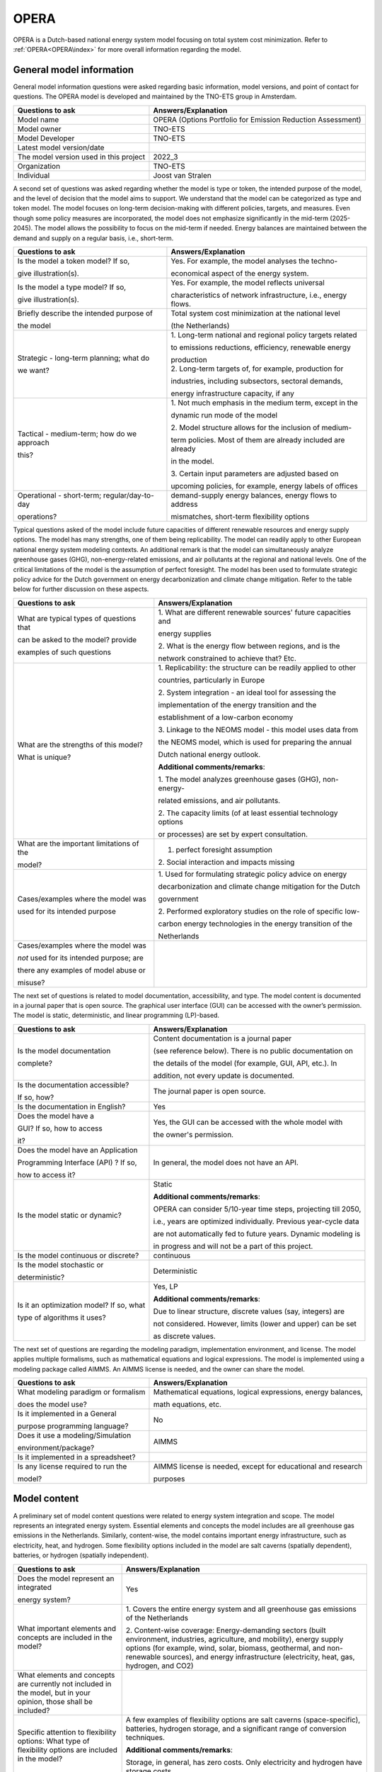 =====
OPERA
=====


OPERA is a Dutch-based national energy system model focusing on total
system cost minimization. Refer to :ref:`OPERA<OPERA\index>` for more
overall information regarding the model.

General model information
=========================

General model information questions were asked regarding basic
information, model versions, and point of contact for questions. The
OPERA model is developed and maintained by the TNO-ETS group in
Amsterdam.

+---------------------------+------------------------------------------+
| Questions to ask          | Answers/Explanation                      |
+===========================+==========================================+
| Model name                | OPERA (Options Portfolio for Emission    |
|                           | Reduction Assessment)                    |
+---------------------------+------------------------------------------+
| Model owner               | TNO-ETS                                  |
+---------------------------+------------------------------------------+
| Model Developer           | TNO-ETS                                  |
+---------------------------+------------------------------------------+
| Latest model version/date |                                          |
+---------------------------+------------------------------------------+
| The model version used in | 2022_3                                   |
| this project              |                                          |
+---------------------------+------------------------------------------+
| Organization              | TNO-ETS                                  |
+---------------------------+------------------------------------------+
| Individual                | Joost van Stralen                        |
+---------------------------+------------------------------------------+

A second set of questions was asked regarding whether the model is type
or token, the intended purpose of the model, and the level of decision
that the model aims to support. We understand that the model can be
categorized as type and token model. The model focuses on long-term
decision-making with different policies, targets, and measures. Even
though some policy measures are incorporated, the model does not
emphasize significantly in the mid-term (2025-2045). The model allows
the possibility to focus on the mid-term if needed. Energy balances are
maintained between the demand and supply on a regular basis, i.e.,
short-term.

+----------------------------+-----------------------------------------+
| Questions to ask           | Answers/Explanation                     |
+============================+=========================================+
| Is the model a token       | Yes. For example, the model analyses    |
| model? If so,              | the techno-                             |
|                            |                                         |
| give illustration(s).      | economical aspect of the energy system. |
+----------------------------+-----------------------------------------+
| Is the model a type model? | Yes. For example, the model reflects    |
| If so,                     | universal                               |
|                            |                                         |
| give illustration(s).      | characteristics of network              |
|                            | infrastructure, i.e., energy flows.     |
+----------------------------+-----------------------------------------+
| Briefly describe the       | Total system cost minimization at the   |
| intended purpose of        | national level                          |
|                            |                                         |
| the model                  | (the Netherlands)                       |
+----------------------------+-----------------------------------------+
| Strategic - long-term      | 1. Long-term national and regional      |
| planning; what do          | policy targets related                  |
|                            |                                         |
| we want?                   | to emissions reductions, efficiency,    |
|                            | renewable energy                        |
|                            |                                         |
|                            | | production                            |
|                            | | 2. Long-term targets of, for example, |
|                            |   production for                        |
|                            |                                         |
|                            | industries, including subsectors,       |
|                            | sectoral demands,                       |
|                            |                                         |
|                            | energy infrastructure capacity, if any  |
+----------------------------+-----------------------------------------+
| Tactical - medium-term;    | 1. Not much emphasis in the medium      |
| how do we approach         | term, except in the                     |
|                            |                                         |
| this?                      | dynamic run mode of the model           |
|                            |                                         |
|                            | 2. Model structure allows for the       |
|                            | inclusion of medium-                    |
|                            |                                         |
|                            | term policies. Most of them are already |
|                            | included are already                    |
|                            |                                         |
|                            | in the model.                           |
|                            |                                         |
|                            | 3. Certain input parameters are         |
|                            | adjusted based on                       |
|                            |                                         |
|                            | upcoming policies, for example, energy  |
|                            | labels of offices                       |
+----------------------------+-----------------------------------------+
| Operational - short-term;  | demand-supply energy balances, energy   |
| regular/day-to-day         | flows to address                        |
|                            |                                         |
| operations?                | mismatches, short-term flexibility      |
|                            | options                                 |
+----------------------------+-----------------------------------------+

Typical questions asked of the model include future capacities of
different renewable resources and energy supply options. The model has
many strengths, one of them being replicability. The model can readily
apply to other European national energy system modeling contexts. An
additional remark is that the model can simultaneously analyze
greenhouse gases (GHG), non-energy-related emissions, and air pollutants
at the regional and national levels. One of the critical limitations of
the model is the assumption of perfect foresight. The model has been
used to formulate strategic policy advice for the Dutch government on
energy decarbonization and climate change mitigation. Refer to the table
below for further discussion on these aspects.

+----------------------------+-----------------------------------------+
| Questions to ask           | Answers/Explanation                     |
+============================+=========================================+
| What are typical types of  | 1. What are different renewable         |
| questions that             | sources' future capacities and          |
|                            |                                         |
| can be asked to the model? | energy supplies                         |
| provide                    |                                         |
|                            | 2. What is the energy flow between      |
| examples of such questions | regions, and is the                     |
|                            |                                         |
|                            | network constrained to achieve that?    |
|                            | Etc.                                    |
+----------------------------+-----------------------------------------+
| What are the strengths of  | 1. Replicability: the structure can be  |
| this model?                | readily applied to other                |
|                            |                                         |
| What is unique?            | countries, particularly in Europe       |
|                            |                                         |
|                            | 2. System integration - an ideal tool   |
|                            | for assessing the                       |
|                            |                                         |
|                            | implementation of the energy transition |
|                            | and the                                 |
|                            |                                         |
|                            | establishment of a low-carbon economy   |
|                            |                                         |
|                            | 3. Linkage to the NEOMS model - this    |
|                            | model uses data from                    |
|                            |                                         |
|                            | the NEOMS model, which is used for      |
|                            | preparing the annual                    |
|                            |                                         |
|                            | Dutch national energy outlook.          |
|                            |                                         |
|                            | **Additional comments/remarks**:        |
|                            |                                         |
|                            | 1. The model analyzes greenhouse gases  |
|                            | (GHG), non-energy-                      |
|                            |                                         |
|                            | related emissions, and air pollutants.  |
|                            |                                         |
|                            | 2. The capacity limits (of at least     |
|                            | essential technology options            |
|                            |                                         |
|                            | or processes) are set by expert         |
|                            | consultation.                           |
+----------------------------+-----------------------------------------+
| What are the important     | 1. perfect foresight assumption         |
| limitations of the         |                                         |
|                            | 2. Social interaction and impacts       |
| model?                     | missing                                 |
+----------------------------+-----------------------------------------+
| Cases/examples where the   | 1. Used for formulating strategic       |
| model was                  | policy advice on energy                 |
|                            |                                         |
| used for its intended      | decarbonization and climate change      |
| purpose                    | mitigation for the Dutch                |
|                            |                                         |
|                            | government                              |
|                            |                                         |
|                            | 2. Performed exploratory studies on the |
|                            | role of specific low-                   |
|                            |                                         |
|                            | carbon energy technologies in the       |
|                            | energy transition of the                |
|                            |                                         |
|                            | Netherlands                             |
+----------------------------+-----------------------------------------+
| Cases/examples where the   |                                         |
| model was                  |                                         |
|                            |                                         |
| *not* used for its         |                                         |
| intended purpose; are      |                                         |
|                            |                                         |
| there any examples of      |                                         |
| model abuse or             |                                         |
|                            |                                         |
| misuse?                    |                                         |
+----------------------------+-----------------------------------------+

The next set of questions is related to model documentation,
accessibility, and type. The model content is documented in a journal
paper that is open source. The graphical user interface (GUI) can be
accessed with the owner’s permission. The model is static,
deterministic, and linear programming (LP)-based.

+--------------------------+-------------------------------------------+
| Questions to ask         | Answers/Explanation                       |
+==========================+===========================================+
| Is the model             | Content documentation is a journal paper  |
| documentation            |                                           |
|                          | (see reference below). There is no public |
| complete?                | documentation on                          |
|                          |                                           |
|                          | the details of the model (for example,    |
|                          | GUI, API, etc.). In                       |
|                          |                                           |
|                          | addition, not every update is documented. |
+--------------------------+-------------------------------------------+
| Is the documentation     | The journal paper is open source.         |
| accessible?              |                                           |
|                          |                                           |
| If so, how?              |                                           |
+--------------------------+-------------------------------------------+
| Is the documentation in  | Yes                                       |
| English?                 |                                           |
+--------------------------+-------------------------------------------+
| Does the model have a    | Yes, the GUI can be accessed with the     |
|                          | whole model with                          |
| GUI? If so, how to       |                                           |
| access                   | the owner's permission.                   |
|                          |                                           |
| it?                      |                                           |
+--------------------------+-------------------------------------------+
| Does the model have an   | In general, the model does not have an    |
| Application              | API.                                      |
|                          |                                           |
| Programming Interface    |                                           |
| (API) ? If so,           |                                           |
|                          |                                           |
| how to access it?        |                                           |
+--------------------------+-------------------------------------------+
| Is the model static or   | Static                                    |
| dynamic?                 |                                           |
|                          | **Additional comments/remarks**:          |
|                          |                                           |
|                          | OPERA can consider 5/10-year time steps,  |
|                          | projecting till 2050,                     |
|                          |                                           |
|                          | i.e., years are optimized individually.   |
|                          | Previous year-cycle data                  |
|                          |                                           |
|                          | are not automatically fed to future       |
|                          | years. Dynamic modeling is                |
|                          |                                           |
|                          | in progress and will not be a part of     |
|                          | this project.                             |
+--------------------------+-------------------------------------------+
| Is the model continuous  | continuous                                |
| or discrete?             |                                           |
+--------------------------+-------------------------------------------+
| Is the model stochastic  | Deterministic                             |
| or                       |                                           |
|                          |                                           |
| deterministic?           |                                           |
+--------------------------+-------------------------------------------+
| Is it an optimization    | Yes, LP                                   |
| model? If so, what       |                                           |
|                          | **Additional comments/remarks**:          |
| type of algorithms it    |                                           |
| uses?                    | Due to linear structure, discrete values  |
|                          | (say, integers) are                       |
|                          |                                           |
|                          | not considered. However, limits (lower    |
|                          | and upper) can be set                     |
|                          |                                           |
|                          | as discrete values.                       |
+--------------------------+-------------------------------------------+

The next set of questions are regarding the modeling paradigm,
implementation environment, and license. The model applies multiple
formalisms, such as mathematical equations and logical expressions. The
model is implemented using a modeling package called AIMMS. An AIMMS
license is needed, and the owner can share the model.

+--------------------------+-------------------------------------------+
| Questions to ask         | Answers/Explanation                       |
+==========================+===========================================+
| What modeling paradigm   | Mathematical equations, logical           |
| or formalism             | expressions, energy balances,             |
|                          |                                           |
| does the model use?      | math equations, etc.                      |
+--------------------------+-------------------------------------------+
| Is it implemented in a   | No                                        |
| General                  |                                           |
|                          |                                           |
| purpose programming      |                                           |
| language?                |                                           |
+--------------------------+-------------------------------------------+
| Does it use a            | AIMMS                                     |
| modeling/Simulation      |                                           |
|                          |                                           |
| environment/package?     |                                           |
+--------------------------+-------------------------------------------+
| Is it implemented in a   |                                           |
| spreadsheet?             |                                           |
+--------------------------+-------------------------------------------+
| Is any license required  | AIMMS license is needed, except for       |
| to run the               | educational and research                  |
|                          |                                           |
| model?                   | purposes                                  |
+--------------------------+-------------------------------------------+

Model content
=============

A preliminary set of model content questions were related to energy
system integration and scope. The model represents an integrated energy
system. Essential elements and concepts the model includes are all
greenhouse gas emissions in the Netherlands. Similarly, content-wise,
the model contains important energy infrastructure, such as electricity,
heat, and hydrogen. Some flexibility options included in the model are
salt caverns (spatially dependent), batteries, or hydrogen (spatially
independent).

+------------------------------+---------------------------------------+
| Questions to ask             | Answers/Explanation                   |
+==============================+=======================================+
| Does the model represent an  | Yes                                   |
| integrated                   |                                       |
|                              |                                       |
| energy system?               |                                       |
+------------------------------+---------------------------------------+
| What important elements and  | 1. Covers the entire energy system    |
| concepts are included in the | and all greenhouse gas emissions of   |
| model?                       | the Netherlands                       |
|                              |                                       |
|                              | 2. Content-wise coverage:             |
|                              | Energy-demanding sectors (built       |
|                              | environment, industries, agriculture, |
|                              | and mobility), energy supply options  |
|                              | (for example, wind, solar, biomass,   |
|                              | geothermal, and non-renewable         |
|                              | sources), and energy infrastructure   |
|                              | (electricity, heat, gas, hydrogen,    |
|                              | and CO2)                              |
+------------------------------+---------------------------------------+
| What elements and concepts   |                                       |
| are currently not included   |                                       |
| in the model, but in your    |                                       |
| opinion, those shall be      |                                       |
| included?                    |                                       |
+------------------------------+---------------------------------------+
| Specific attention to        | A few examples of flexibility options |
| flexibility options: What    | are salt caverns (space-specific),    |
| type of flexibility options  | batteries, hydrogen storage, and a    |
| are included in the model?   | significant range of conversion       |
|                              | techniques.                           |
|                              |                                       |
|                              | **Additional comments/remarks**:      |
|                              |                                       |
|                              | Storage, in general, has zero costs.  |
|                              | Only electricity and hydrogen have    |
|                              | storage costs.                        |
+------------------------------+---------------------------------------+

The next set of content-related questions included scale and resolution.
The spatial scale of the model is the national level, and the temporal
scale is long-term (till 2050). The spatial resolution is at the city or
municipality level, which has only been done for Groningen province in
the northern Netherlands. Temporal resolution is time slices, with a
maximum possible 80 slices for a year.

+-----------------------------+----------------------------------------+
| Questions to ask            | Answers/Explanation                    |
+=============================+========================================+
| What spatial (or            | National                               |
| geospatial) scale does the  |                                        |
|                             |                                        |
| model have?                 |                                        |
+-----------------------------+----------------------------------------+
| What temporal (or time)     | Long-term (till 2050)                  |
| scale does the              |                                        |
|                             |                                        |
| model have?                 |                                        |
+-----------------------------+----------------------------------------+
| Spatial resolution          | town/city                              |
|                             |                                        |
|                             | **Additional comments/remarks**:       |
|                             |                                        |
|                             | This has been done only for Groningen  |
|                             | Province. The                          |
|                             |                                        |
|                             | structure allows us to perform similar |
|                             | analyses in other                      |
|                             |                                        |
|                             | regions within the Netherlands.        |
+-----------------------------+----------------------------------------+
| Temporal resolution         | Time slices                            |
|                             |                                        |
|                             | Currently, the maximum possible is 80  |
|                             | slices/year.                           |
+-----------------------------+----------------------------------------+

The next set of questions is related to model assumptions, model inputs,
parameters, and outputs, and data sources related to the model. One of
the critical assumptions is the state in which the energy infrastructure
is considered in the model. For some, the current state is the base; for
others, every investment starts from 0. The model standard input is MS
Access, and the output format is MS Excel. Some important model inputs
are Technology inputs (supply options), costs (annualized investments,
fixed, variable, and operation and maintenance costs), and industrial
processes. Similarly, some important model outputs are primary energy
supply, secondary energy demand-supply balances, energy flows, and
system costs. Data can be shared with permission from model owners. Most
of the data are from open sources.

+-----------------------------+----------------------------------------+
| Questions to ask            | Answers/Explanation                    |
+=============================+========================================+
| What critical assumptions   | 1. For some infrastructure, the        |
| does the                    | current state of investment            |
|                             |                                        |
| model have?                 | is the base (or lower limit), for      |
|                             | example, high voltage                  |
|                             |                                        |
|                             | electricity network, for others, all   |
|                             | the investments start                  |
|                             |                                        |
|                             | from the scratch, for instance, medium |
|                             | voltage electricity                    |
|                             |                                        |
|                             | network                                |
|                             |                                        |
|                             | 2. Cost or capacity ranges are         |
|                             | primarily based on literature or       |
|                             |                                        |
|                             | expert suggestions.                    |
+-----------------------------+----------------------------------------+
| Which ones are likely to be | 1. Price includes material costs and   |
| contested by                | does not include social                |
|                             |                                        |
| others? Why?                | or environmental costs                 |
|                             |                                        |
|                             | 2. Every stakeholder has complete      |
|                             | knowledge of the market                |
|                             |                                        |
|                             | Behavior. Only the system operator     |
|                             | perspective is                         |
|                             |                                        |
|                             | considered.                            |
+-----------------------------+----------------------------------------+
| What is/are the model input | MS Access                              |
| format(s)?                  |                                        |
|                             | **Additional comments/remarks**:       |
|                             |                                        |
|                             | There is a preprocessing of inputs     |
|                             | within OPERA so that                   |
|                             |                                        |
|                             | to reduce the number of activities     |
|                             | (solving variables) that               |
|                             |                                        |
|                             | goes into the optimization process     |
+-----------------------------+----------------------------------------+
| What is/are the model       | MS Excel                               |
| output format(s)?           |                                        |
|                             | **Additional comments/remarks**:       |
|                             |                                        |
|                             | There is postprocessing of outputs     |
|                             | both in OPERA and in                   |
|                             |                                        |
|                             | Excel.                                 |
+-----------------------------+----------------------------------------+
| What are the important      | Technology inputs (supply options),    |
| model inputs?               | costs (annualized                      |
|                             |                                        |
|                             | investments, fixed, variable, and      |
|                             | operation and                          |
|                             |                                        |
|                             | maintenance costs), industrial         |
|                             | processes, emissions from              |
|                             |                                        |
|                             | industries and other activities,       |
|                             | future targets (for example,           |
|                             |                                        |
|                             | renewable energy production, emission  |
|                             | reduction, and                         |
|                             |                                        |
|                             | efficiency improvement)                |
+-----------------------------+----------------------------------------+
| What important parameters   | technology- and process-related        |
| do the                      | parameters (such as,                   |
|                             |                                        |
| model have?                 | efficiency), demand and supply         |
|                             | profiles, limits and ranges            |
|                             |                                        |
|                             | on output, demand service units (for   |
|                             | example, MT_steel)                     |
+-----------------------------+----------------------------------------+
| What are the important      | primary energy supply, secondary       |
| model outputs?              | energy demand-supply                   |
|                             |                                        |
|                             | balances, energy flows, system costs   |
+-----------------------------+----------------------------------------+
| What are the data sources   | Open sources, such as CBS, are mostly  |
| used by the                 | linked to other models                 |
|                             |                                        |
| model?                      | for specific inputs, etc.              |
+-----------------------------+----------------------------------------+
| Any data that can be        | Databases (MS access format) can be    |
| shared? If so, what         | accessed with                          |
|                             |                                        |
| and how to access them?     | permission from model owners.          |
|                             | Databases contain most                 |
|                             |                                        |
|                             | input-related data. The remaining data |
|                             | can be accessed by                     |
|                             |                                        |
|                             | accessing the model with permission    |
|                             | from the model                         |
|                             |                                        |
|                             | owners.                                |
+-----------------------------+----------------------------------------+

Continuing with the model content, there were questions regarding
verification, validation, and test, and uncertainty descriptions. The
answer to test coverage of the model is that there is no formal testing
possibility within the modeling framework. Verification, validation, and
testing can be done on boundary conditions and input limits/ranges,
generally done by sensitivity analyses, expert opinions, and comparisons
with other models. Inputs related to the long term are more uncertain
compared to the mid-term.

+-----------------------------+----------------------------------------+
| Questions to ask            | Answers/Explanation                    |
+=============================+========================================+
| Can you comment on the test | There is not much formal testing       |
| coverage of                 | possibility within the                 |
|                             |                                        |
| the model?                  | modeling framework. Input parameters   |
|                             | can be tested by                       |
|                             |                                        |
|                             | sensitivity analyses, for example.     |
|                             | Non-optimality or model not converging |
|                             | conditions validate modeling           |
|                             | outputs/results.                       |
+-----------------------------+----------------------------------------+
| What is being verified,     | Verification, validation, and testing  |
| validated, or tested        | can be on the boundary                 |
|                             |                                        |
| in the model?               | conditions, inputs, limits/ranges,     |
|                             | etc.                                   |
+-----------------------------+----------------------------------------+
| What methods are used for   | 1. Qualitative method: stakeholder and |
| the model                   | expert opinions                        |
|                             |                                        |
| verification, validation,   | and perspectives, literature,          |
| and testing, if any?        | government reports, etc.               |
|                             |                                        |
|                             | 2. Quantitative method: comparison     |
|                             | with other                             |
|                             |                                        |
|                             | contemporary national models, scenario |
|                             | comparisons, etc.                      |
+-----------------------------+----------------------------------------+
| Can you comment on the      | Important model parameters within the  |
| uncertainty in              | model operate                          |
|                             |                                        |
| model parameters?           | within ranges, depending upon          |
|                             | scenarios, to handle                   |
|                             |                                        |
|                             | uncertainty                            |
+-----------------------------+----------------------------------------+
| Can you comment on the      | Input is more uncertain for long-term  |
| uncertainty in              | scenarios compared                     |
|                             |                                        |
| model input?                | to the mid-term.                       |
+-----------------------------+----------------------------------------+
| Can you comment on the      |                                        |
| uncertainty in              |                                        |
|                             |                                        |
| the model structure?        |                                        |
+-----------------------------+----------------------------------------+

**References**:

Model Description:

-  https://doi.org/10.1007/s10666-020-09741-7

Model application:

-  https://doi.org/10.1016/j.apenergy.2021.118035

-  https://doi.org/10.1016/j.apenergy.2022.119149

-  
